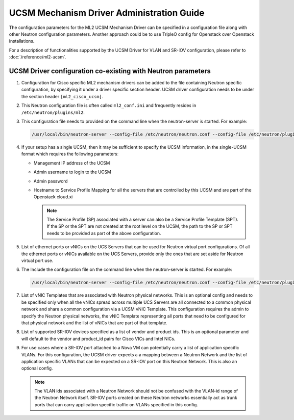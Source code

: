 ===========================================
UCSM Mechanism Driver Administration Guide
===========================================
The configuration parameters for the ML2 UCSM Mechanism Driver can be
specified in a configuration file along with other Neutron configuration
parameters. Another approach could be to use TripleO config for Openstack
over Openstack installations.

For a description of functionalities supported by the UCSM Driver
for VLAN and SR-IOV configuration, please refer to
:doc:`/reference/ml2-ucsm`.

.. _ucsm_vlan_startup:

UCSM Driver configuration co-existing with Neutron parameters
~~~~~~~~~~~~~~~~~~~~~~~~~~~~~~~~~~~~~~~~~~~~~~~~~~~~~~~~~~~~~

#. Configuration for Cisco specific ML2 mechanism drivers can be added
   to the file containing Neutron specific configuration, by specifying it
   under a driver specific section header. UCSM driver configuration needs
   to be under the section header ``[ml2_cisco_ucsm]``.

#. This Neutron configuration file is often called ``ml2_conf.ini`` and
   frequently resides in ``/etc/neutron/plugins/ml2``.

#. This configuration file needs to provided on the command line when the neutron-server
   is started. For example:

   .. code-block:: console

       /usr/local/bin/neutron-server --config-file /etc/neutron/neutron.conf --config-file /etc/neutron/plugins/ml2/ml2_conf.ini  --config-file /etc/neutron/plugins/ml2/ml2_conf_cisco.ini

   .. end

#. If your setup has a single UCSM, then it may be sufficient to specify
   the UCSM information, in the single-UCSM format which requires the
   following parameters:

   * Management IP address of the UCSM
   * Admin username to login to the UCSM
   * Admin password
   * Hostname to Service Profile Mapping for all the servers that are
     controlled by this UCSM and are part of the Openstack cloud.xi

     .. note::
        The Service Profile (SP) associated with a server can also be a
        Service Profile Template (SPT). If the SP or the SPT are not
        created at the root level on the UCSM, the path to the SP or
        SPT needs to be provided as part of the above configuration.

#. List of ethernet ports or vNICs on the UCS Servers that can be used
   for Neutron virtual port configurations. Of all the ethernet ports
   or vNICs available on the UCS Servers, provide only the ones that
   are set aside for Neutron virtual port use.

#. The Include the configuration file on the command line when the neutron-server
   is started. For example:

   .. code-block:: console

       /usr/local/bin/neutron-server --config-file /etc/neutron/neutron.conf --config-file /etc/neutron/plugins/ml2/ml2_conf.ini  --config-file /etc/neutron/plugins/ml2/ml2_conf_cisco.ini

   .. end


#. List of vNIC Templates that are associated with Neutron physical
   networks. This is an optional config and needs to be specified
   only when all the vNICs spread across multiple UCS Servers are
   all connected to a common physical network and share a common
   configuration via a UCSM vNIC Template. This configuration requires
   the admin to specify the Neutron physical networks, the vNIC
   Template representing all ports that need to be configured for
   that physical network and the list of vNICs that are part of
   that template.

#. List of supported SR-IOV devices specified as a list of vendor and
   product ids. This is an optional parameter and will default to
   the vendor and product_id pairs for Cisco VICs and Intel NICs.

#. For use cases where a SR-IOV port attached to a Nova VM can
   potentially carry a list of application specific VLANs. For this
   configuration, the UCSM driver expects a a mapping between a
   Neutron Network and the list of application specific VLANs that
   can be expected on a SR-IOV port on this Neutron Network. This
   is also an optional config.

   .. note::
      The VLAN ids associated with a Neutron Network should not be
      confused with the VLAN-id range of the Neutron Network itself.
      SR-IOV ports created on these Neutron networks essentially
      act as trunk ports that can carry application specific
      traffic on VLANs specified in this config.


